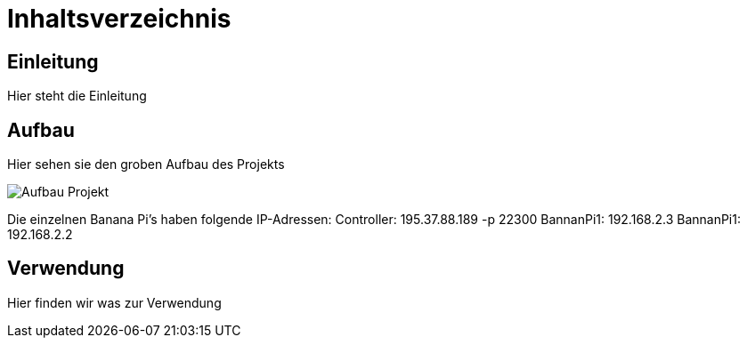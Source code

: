 = Inhaltsverzeichnis

[[einleitung]]
== Einleitung
Hier steht die Einleitung

[[aufbau]]
== Aufbau
Hier sehen sie den groben Aufbau des Projekts

image::Aufbau_Projekt.png[]

Die einzelnen Banana Pi's haben folgende IP-Adressen:
Controller: 195.37.88.189 -p 22300
BannanPi1: 192.168.2.3
BannanPi1: 192.168.2.2

[[verwendung]]
== Verwendung
Hier finden wir was zur Verwendung 
